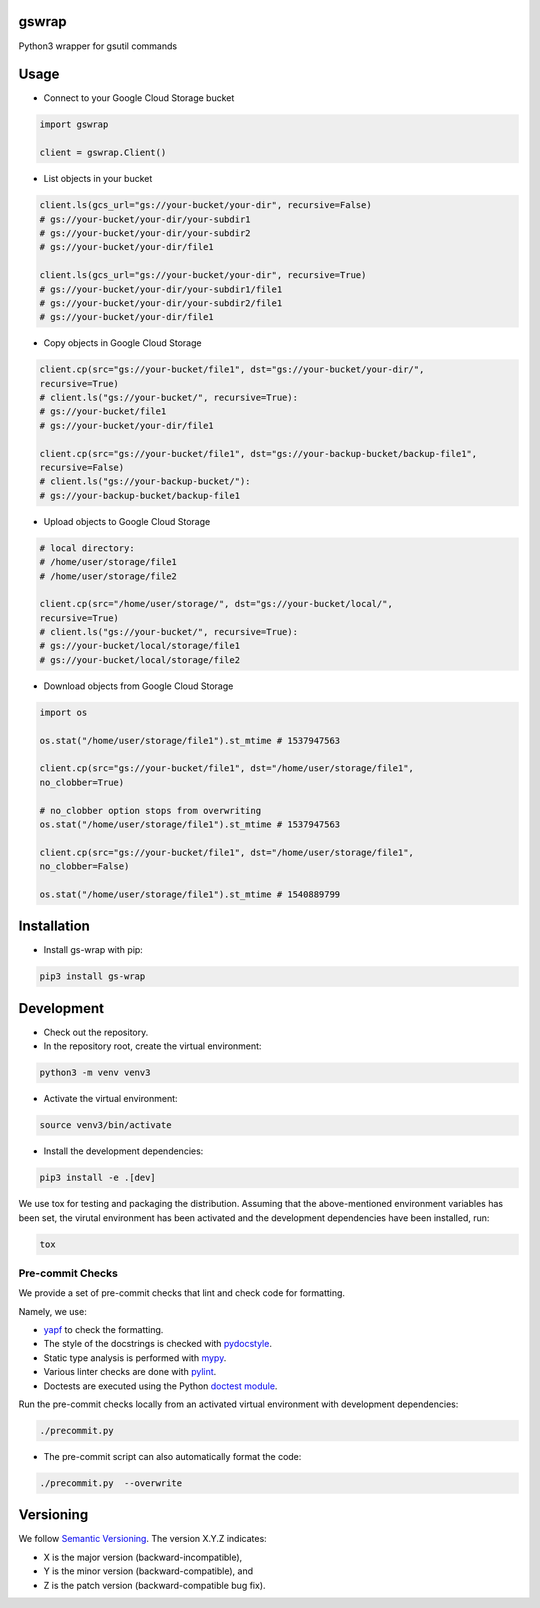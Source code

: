 gswrap
======

Python3 wrapper for gsutil commands

Usage
=====

* Connect to your Google Cloud Storage bucket

.. code-block:: python

    import gswrap

    client = gswrap.Client()

* List objects in your bucket

.. code-block:: python

    client.ls(gcs_url="gs://your-bucket/your-dir", recursive=False)
    # gs://your-bucket/your-dir/your-subdir1
    # gs://your-bucket/your-dir/your-subdir2
    # gs://your-bucket/your-dir/file1

    client.ls(gcs_url="gs://your-bucket/your-dir", recursive=True)
    # gs://your-bucket/your-dir/your-subdir1/file1
    # gs://your-bucket/your-dir/your-subdir2/file1
    # gs://your-bucket/your-dir/file1

* Copy objects in Google Cloud Storage

.. code-block:: python

    client.cp(src="gs://your-bucket/file1", dst="gs://your-bucket/your-dir/",
    recursive=True)
    # client.ls("gs://your-bucket/", recursive=True):
    # gs://your-bucket/file1
    # gs://your-bucket/your-dir/file1

    client.cp(src="gs://your-bucket/file1", dst="gs://your-backup-bucket/backup-file1",
    recursive=False)
    # client.ls("gs://your-backup-bucket/"):
    # gs://your-backup-bucket/backup-file1

* Upload objects to Google Cloud Storage

.. code-block:: python

    # local directory:
    # /home/user/storage/file1
    # /home/user/storage/file2

    client.cp(src="/home/user/storage/", dst="gs://your-bucket/local/",
    recursive=True)
    # client.ls("gs://your-bucket/", recursive=True):
    # gs://your-bucket/local/storage/file1
    # gs://your-bucket/local/storage/file2

* Download objects from Google Cloud Storage

.. code-block:: python

    import os

    os.stat("/home/user/storage/file1").st_mtime # 1537947563

    client.cp(src="gs://your-bucket/file1", dst="/home/user/storage/file1",
    no_clobber=True)

    # no_clobber option stops from overwriting
    os.stat("/home/user/storage/file1").st_mtime # 1537947563

    client.cp(src="gs://your-bucket/file1", dst="/home/user/storage/file1",
    no_clobber=False)

    os.stat("/home/user/storage/file1").st_mtime # 1540889799

Installation
============

* Install gs-wrap with pip:

.. code-block:: bash

    pip3 install gs-wrap


Development
===========

* Check out the repository.

* In the repository root, create the virtual environment:

.. code-block:: bash

    python3 -m venv venv3

* Activate the virtual environment:

.. code-block:: bash

    source venv3/bin/activate

* Install the development dependencies:

.. code-block:: bash

    pip3 install -e .[dev]

We use tox for testing and packaging the distribution. Assuming that the above-mentioned environment variables has been set, the virutal environment has been activated and the development dependencies have been installed, run:

.. code-block:: bash

    tox


Pre-commit Checks
-----------------

We provide a set of pre-commit checks that lint and check code for formatting.

Namely, we use:

* `yapf <https://github.com/google/yapf>`_ to check the formatting.
* The style of the docstrings is checked with `pydocstyle <https://github.com/PyCQA/pydocstyle>`_.
* Static type analysis is performed with `mypy <http://mypy-lang.org/>`_.
* Various linter checks are done with `pylint <https://www.pylint.org/>`_.
* Doctests are executed using the Python `doctest module <https://docs.python.org/3.5/library/doctest.html>`_.

Run the pre-commit checks locally from an activated virtual environment with development dependencies:

.. code-block:: bash

    ./precommit.py

* The pre-commit script can also automatically format the code:

.. code-block:: bash

    ./precommit.py  --overwrite


Versioning
==========
We follow `Semantic Versioning <http://semver.org/spec/v1.0.0.html>`_. The version X.Y.Z indicates:

* X is the major version (backward-incompatible),
* Y is the minor version (backward-compatible), and
* Z is the patch version (backward-compatible bug fix).
